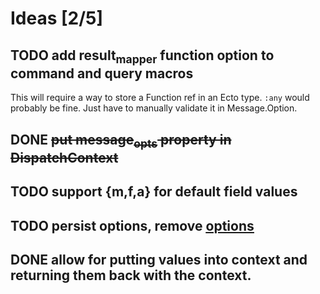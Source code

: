 * Ideas [2/5]
** TODO add result_mapper function option to command and query macros
This will require a way to store a Function ref in an Ecto type. ~:any~ would probably be fine. Just have to manually validate it in Message.Option.

** DONE +put message_opts property in DispatchContext+

** TODO support {m,f,a} for default field values
** TODO persist options, remove __options__
** DONE allow for putting values into context and returning them back with the context.

